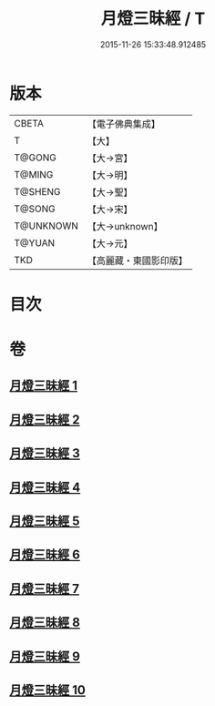 #+TITLE: 月燈三昧經 / T
#+DATE: 2015-11-26 15:33:48.912485
* 版本
 |     CBETA|【電子佛典集成】|
 |         T|【大】     |
 |    T@GONG|【大→宮】   |
 |    T@MING|【大→明】   |
 |   T@SHENG|【大→聖】   |
 |    T@SONG|【大→宋】   |
 | T@UNKNOWN|【大→unknown】|
 |    T@YUAN|【大→元】   |
 |       TKD|【高麗藏・東國影印版】|

* 目次
* 卷
** [[file:KR6i0276_001.txt][月燈三昧經 1]]
** [[file:KR6i0276_002.txt][月燈三昧經 2]]
** [[file:KR6i0276_003.txt][月燈三昧經 3]]
** [[file:KR6i0276_004.txt][月燈三昧經 4]]
** [[file:KR6i0276_005.txt][月燈三昧經 5]]
** [[file:KR6i0276_006.txt][月燈三昧經 6]]
** [[file:KR6i0276_007.txt][月燈三昧經 7]]
** [[file:KR6i0276_008.txt][月燈三昧經 8]]
** [[file:KR6i0276_009.txt][月燈三昧經 9]]
** [[file:KR6i0276_010.txt][月燈三昧經 10]]

